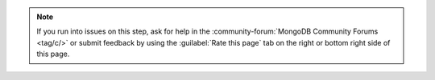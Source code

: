 .. note::

   If you run into issues on this step, ask for help in the
   :community-forum:`MongoDB Community Forums <tag/c/>`
   or submit feedback by using the :guilabel:`Rate this page`
   tab on the right or bottom right side of this page.